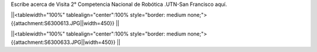 Escribe acerca de Visita 2° Competencia Nacional de Robótica .UTN-San Francisco aquí.


||<tablewidth="100%" tablealign="center":100% style="border: medium none;"> {{attachment:S6300613.JPG||width=450}} ||




||<tablewidth="100%" tablealign="center":100% style="border: medium none;"> {{attachment:S6300633.JPG||width=450}} ||

